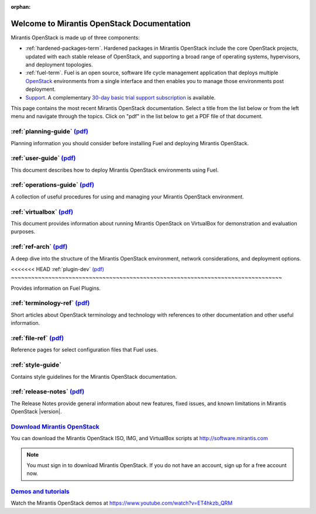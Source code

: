 :orphan:

.. index:: Home page

.. _Homepage:

===========================================
Welcome to Mirantis OpenStack Documentation
===========================================

Mirantis OpenStack is made up of three components:

* :ref:`hardened-packages-term`.
  Hardened packages in Mirantis OpenStack
  include the core OpenStack projects,
  updated with each stable release of OpenStack,
  and supporting a broad range of operating systems,
  hypervisors, and deployment topologies.

* :ref:`fuel-term`.
  Fuel is an open source, software life cycle management application
  that deploys multiple `OpenStack <https://www.openstack.org/>`_
  environments from a single interface
  and then enables you to manage those environments post deployment.

* `Support <https://software.mirantis.com/support-options/>`_.
  A complementary `30-day basic trial support subscription
  <https://software.mirantis.com/trial-support-subscription/>`_
  is available.

This page contains the most recent Mirantis OpenStack documentation.
Select a title from the list below
or from the left menu and navigate through the topics.
Click on "pdf" in the list below
to get a PDF file of that document.

:ref:`planning-guide` `(pdf) <pdf/Mirantis-OpenStack-6.0-PlanningGuide.pdf>`__
~~~~~~~~~~~~~~~~~~~~~~~~~~~~~~~~~~~~~~~~~~~~~~~~~~~~~~~~~~~~~~~~~~~~~~~~~~~~~~

Planning information you should consider before
installing Fuel and deploying Mirantis OpenStack.

:ref:`user-guide` `(pdf) <pdf/Mirantis-OpenStack-6.0-UserGuide.pdf>`__
~~~~~~~~~~~~~~~~~~~~~~~~~~~~~~~~~~~~~~~~~~~~~~~~~~~~~~~~~~~~~~~~~~~~~~

This document describes how to deploy Mirantis OpenStack environments
using Fuel.

:ref:`operations-guide` `(pdf) <pdf/Mirantis-OpenStack-6.0-OperationsGuide.pdf>`__
~~~~~~~~~~~~~~~~~~~~~~~~~~~~~~~~~~~~~~~~~~~~~~~~~~~~~~~~~~~~~~~~~~~~~~~~~~~~~~~~~~

A collection of useful procedures for using and managing
your Mirantis OpenStack environment.

:ref:`virtualbox` `(pdf) <pdf/Mirantis-OpenStack-6.0-Running-Mirantis-OpenStack-on-VirtualBox.pdf>`__
~~~~~~~~~~~~~~~~~~~~~~~~~~~~~~~~~~~~~~~~~~~~~~~~~~~~~~~~~~~~~~~~~~~~~~~~~~~~~~~~~~~~~~~~~~~~~~~~~~~~~

This document provides information about running Mirantis OpenStack on VirtualBox
for demonstration and evaluation purposes.

:ref:`ref-arch` `(pdf) <pdf/Mirantis-OpenStack-6.0-ReferenceArchitecture.pdf>`__
~~~~~~~~~~~~~~~~~~~~~~~~~~~~~~~~~~~~~~~~~~~~~~~~~~~~~~~~~~~~~~~~~~~~~~~~~~~~~~~~

A deep dive into the structure of the Mirantis OpenStack environment,
network considerations, and deployment options.

<<<<<<< HEAD
:ref:`plugin-dev` `(pdf) <pdf/Mirantis-OpenStack-6.0-FuelPluginGuide.pdf>`__
~~~~~~~~~~~~~~~~~~~~~~~~~~~~~~~~~~~~~~~~~~~~~~~~~~~~~~~~~~~~~~~~~~~~~~~~~~~~~~~~

Provides information on Fuel Plugins.

:ref:`terminology-ref` `(pdf) <pdf/Mirantis-OpenStack-6.0-Terminology-Reference.pdf>`__
~~~~~~~~~~~~~~~~~~~~~~~~~~~~~~~~~~~~~~~~~~~~~~~~~~~~~~~~~~~~~~~~~~~~~~~~~~~~~~~~~~~~~~~

Short articles about OpenStack terminology and technology
with references to other documentation and other useful information.

:ref:`file-ref` `(pdf) <pdf/Mirantis-OpenStack-6.0-File-Format-Reference.pdf>`__
~~~~~~~~~~~~~~~~~~~~~~~~~~~~~~~~~~~~~~~~~~~~~~~~~~~~~~~~~~~~~~~~~~~~~~~~~~~~~~~~

Reference pages for select configuration files that Fuel uses.

:ref:`style-guide`
~~~~~~~~~~~~~~~~~~

Contains style guidelines for the Mirantis OpenStack documentation.

:ref:`release-notes` `(pdf) <pdf/Mirantis-OpenStack-6.0-RelNotes.pdf>`__
~~~~~~~~~~~~~~~~~~~~~~~~~~~~~~~~~~~~~~~~~~~~~~~~~~~~~~~~~~~~~~~~~~~~~~~~

The Release Notes provide general information about new features,
fixed issues, and known limitations in Mirantis OpenStack |version|.

`Download Mirantis OpenStack <http://software.mirantis.com>`__
~~~~~~~~~~~~~~~~~~~~~~~~~~~~~~~~~~~~~~~~~~~~~~~~~~~~~~~~~~~~~~

You can download the Mirantis OpenStack ISO, IMG, and VirtualBox scripts at http://software.mirantis.com

.. note:: You must sign in to download Mirantis OpenStack. 
          If you do not have an account, sign up for a free account now.

`Demos and tutorials <https://www.youtube.com/watch?v=ET4hkzb_QRM>`__
~~~~~~~~~~~~~~~~~~~~~~~~~~~~~~~~~~~~~~~~~~~~~~~~~~~~~~~~~~~~~~~~~~~~~

Watch the Mirantis OpenStack demos at https://www.youtube.com/watch?v=ET4hkzb_QRM
